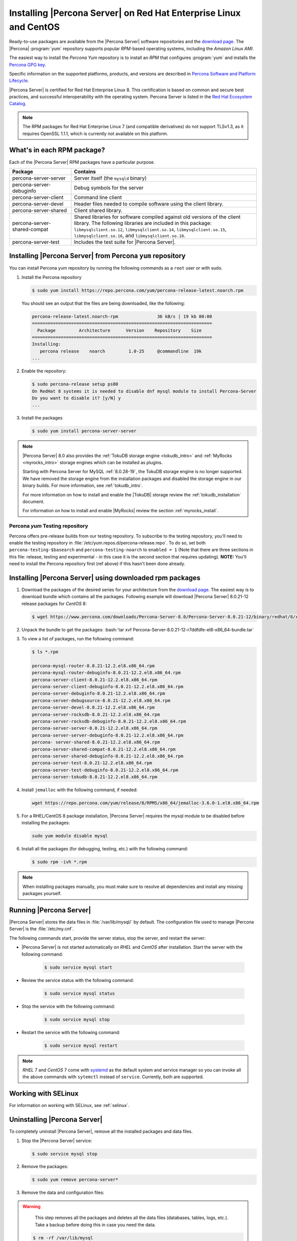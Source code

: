 .. _yum_repo:

====================================================================
 Installing |Percona Server| on Red Hat Enterprise Linux and CentOS
====================================================================

.. package name: percona-server-server-8.0.13-3.1.el7.x86_64.rpm

Ready-to-use packages are available from the |Percona Server| software
repositories and the `download page
<http://www.percona.com/downloads/Percona-Server-8.0/>`_. The
|Percona| :program:`yum` repository supports popular *RPM*-based
operating systems, including the *Amazon Linux AMI*.

The easiest way to install the *Percona Yum* repository is to install an *RPM*
that configures :program:`yum` and installs the `Percona GPG key
<https://www.percona.com/downloads/RPM-GPG-KEY-percona>`_.

Specific information on the supported platforms, products, and versions are described in `Percona Software and Platform Lifecycle <https://www.percona.com/services/policies/percona-software-platform-lifecycle#mysql>`_.

|Percona Server| is certified for Red Hat Enterprise Linux 8. This certification is based on common and secure best practices, and successful interoperability with the operating system. Percona Server is listed in the `Red Hat Ecosystem Catalog <https://catalog.redhat.com/software/applications/detail/5869161>`_. 


.. note:: 

    The RPM packages for Red Hat Enterprise Linux 7 (and compatible derivatives)  do not support TLSv1.3, as it requires OpenSSL 1.1.1, which is currently not available on this platform. 
  

What's in each RPM package?
===========================

Each of the |Percona Server| RPM packages have a particular purpose.

.. list-table::
   :widths: 25 75
   :header-rows: 1

   * - Package
     - Contains
   * - percona-server-server
     - Server itself (the ``mysqld`` binary)
   * - percona-server-debuginfo
     - Debug symbols for the server
   * - percona-server-client
     - Command line client
   * - percona-server-devel
     - Header files needed to compile software using the client library.
   * - percona-server-shared
     - Client shared library.
   * - percona-server-shared-compat
     - Shared libraries for software compiled against old versions of
       the client library. The following libraries are included in
       this package: ``libmysqlclient.so.12``,
       ``libmysqlclient.so.14``, ``libmysqlclient.so.15``,
       ``libmysqlclient.so.16``, and ``libmysqlclient.so.18``.
   * - percona-server-test
     - Includes the test suite for |Percona Server|.

Installing |Percona Server| from Percona ``yum`` repository
===========================================================

You can install Percona yum repository by running the following commands as a ``root`` user or with sudo.

1. Install the Percona repository

   .. code-block:: bash

      $ sudo yum install https://repo.percona.com/yum/percona-release-latest.noarch.rpm

   You should see an output that the files are being downloaded, like the following:

   .. code-block:: bash

      percona-release-latest.noarch-rpm               36 kB/s | 19 kb 00:00
      =====================================================================
        Package         Architecture      Version    Repository    Size
      =====================================================================
      Installing:
         percona release    noarch         1.0-25     @commandline  19k
      ...

#. Enable the repository:

   .. code-block:: bash

      $ sudo percona-release setup ps80
      On RedHat 8 systems it is needed to disable dnf mysql module to install Percona-Server
      Do you want to disable it? [y/N] y
      ...

#. Install the packages

   .. code-block:: bash

      $ sudo yum install percona-server-server

.. note::

   |Percona Server| 8.0 also provides the :ref:`TokuDB storage engine
   <tokudb_intro>` and :ref:`MyRocks <myrocks_intro>` storage engines which can
   be installed as plugins. 

   Starting with Percona Server for MySQL :ref:`8.0.28-19`, the TokuDB storage engine is no longer supported. We have removed the storage engine from the installation packages and disabled the storage engine in our binary builds. For more information, see :ref:`tokudb_intro`.

   For more information on how to install and enable the |TokuDB| storage review the :ref:`tokudb_installation` document. 

   For information on how to install and enable |MyRocks| review the
   section :ref:`myrocks_install`.

Percona `yum` Testing repository
--------------------------------------------------------------------------------

Percona offers pre-release builds from our testing repository. To
subscribe to the testing repository, you'll need to enable the testing
repository in :file:`/etc/yum.repos.d/percona-release.repo`. To do so,
set both ``percona-testing-$basearch`` and ``percona-testing-noarch``
to ``enabled = 1`` (Note that there are three sections in this file:
release, testing and experimental - in this case it is the second
section that requires updating). **NOTE:** You'll need to install the
Percona repository first (ref above) if this hasn't been done already.


.. _standalone_rpm:

Installing |Percona Server| using downloaded rpm packages
================================================================================

1. Download the packages of the desired series for your architecture from the
   `download page <http://www.percona.com/downloads/Percona-Server-8.0/>`_. The
   easiest way is to download bundle which contains all the packages. Following
   example will download |Percona Server| 8.0.21-12 release packages for *CentOS*
   8:

   .. code-block:: bash

      $ wget https://www.percona.com/downloads/Percona-Server-8.0/Percona-Server-8.0.21-12/binary/redhat/8/x86_64/Percona-Server-8.0.21-12-r7ddfdfe-el8-x86_64-bundle.tar

2. Unpack the bundle to get the packages: :bash:`tar xvf Percona-Server-8.0.21-12-r7ddfdfe-el8-x86_64-bundle.tar`

3. To view a list of packages, run the following command:

   .. code-block:: bash

      $ ls *.rpm

      percona-mysql-router-8.0.21-12.2.el8.x86_64.rpm
      percona-mysql-router-debuginfo-8.0.21-12.2.el8.x86_64.rpm
      percona-server-client-8.0.21-12.2.el8.x86_64.rpm
      percona-server-client-debuginfo-8.0.21-12.2.el8.x86_64.rpm
      percona-server-debuginfo-8.0.21-12.2.el8.x86_64.rpm
      percona-server-debugsource-8.0.21-12.2.el8.x86_64.rpm
      percona-server-devel-8.0.21-12.2.el8.x86_64.rpm
      percona-server-rocksdb-8.0.21-12.2.el8.x86_64.rpm
      percona-server-rocksdb-debuginfo-8.0.21-12.2.el8.x86_64.rpm
      percona-server-server-8.0.21-12.2.el8.x86_64.rpm
      percona-server-server-debuginfo-8.0.21-12.2.el8.x86_64.rpm
      percona- server-shared-8.0.21-12.2.el8.x86_64.rpm
      percona-server-shared-compat-8.0.21-12.2.el8.x86_64.rpm
      percona-server-shared-debuginfo-8.0.21-12.2.el8.x86_64.rpm
      percona-server-test-8.0.21-12.2.el8.x86_64.rpm
      percona-server-test-debuginfo-8.0.21-12.2.el8.x86_64.rpm
      percona-server-tokudb-8.0.21-12.2.el8.x86_64.rpm

4. Install ``jemalloc`` with the following command, if needed:

  .. code-block:: bash

     wget https://repo.percona.com/yum/release/8/RPMS/x86_64/jemalloc-3.6.0-1.el8.x86_64.rpm

5.  For a RHEL/CentOS 8 package installation, |Percona Server| requires the mysql module to be disabled before installing the packages: 

    .. code-block:: bash

        sudo yum module disable mysql 

6. Install all the packages (for debugging, testing, etc.) with the following command:

   .. code-block:: bash

      $ sudo rpm -ivh *.rpm

.. note::

   When installing packages manually, you must make sure to
   resolve all dependencies and install any missing packages yourself.

Running |Percona Server|
========================

|Percona Server| stores the data files in :file:`/var/lib/mysql/` by
default. The configuration file used to manage |Percona
Server| is the :file:`/etc/my.cnf`.

The following commands start, provide the server status, stop the server, and restart the server:

* |Percona Server| is not started automatically on *RHEL* and *CentOS* after installation. Start the server with the following command:

   .. code-block:: bash

      $ sudo service mysql start

* Review the service status with the following command:

   .. code-block:: bash

      $ sudo service mysql status

* Stop the service with the following command:

   .. code-block:: bash

      $ sudo service mysql stop

* Restart the service with the following command:

   .. code-block:: bash

      $ sudo service mysql restart

.. note::

   *RHEL* 7 and *CentOS* 7 come with `systemd
   <http://freedesktop.org/wiki/Software/systemd/>`_ as the default
   system and service manager so you can invoke all the above commands
   with ``sytemctl`` instead of ``service``. Currently, both are
   supported.

Working with SELinux
======================

For information on working with SELinux, see :ref:`selinux`.

Uninstalling |Percona Server|
=============================

To completely uninstall |Percona Server|, remove all the installed packages and data files.

1.  Stop the |Percona Server| service:

    .. code-block:: bash

        $ sudo service mysql stop
        
#. Remove the packages:

   .. code-block:: bash

      $ sudo yum remove percona-server*

#. Remove the data and configuration files:

.. warning::

    This step removes all the packages and deletes all the data files (databases,
    tables, logs, etc.). Take a backup before doing this in case you need the data.


   .. code-block:: bash

      $ rm -rf /var/lib/mysql
      $ rm -f /etc/my.cnf



